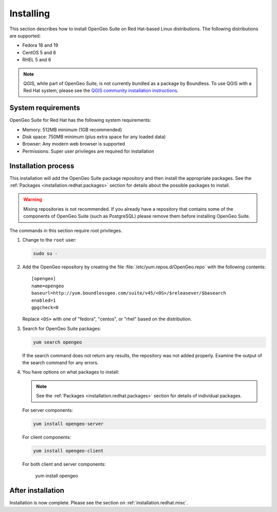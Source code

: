 .. _installation.redhat.install:

Installing
==========

This section describes how to install OpenGeo Suite on Red Hat-based Linux distributions. The following distributions are supported:

* Fedora 18 and 19
* CentOS 5 and 6
* RHEL 5 and 6

.. note:: QGIS, while part of OpenGeo Suite, is not currently bundled as a package by Boundless. To use QGIS with a Red Hat system, please see the `QGIS community installation instructions <https://www.qgis.org/en/site/forusers/download.html>`_.

System requirements
-------------------

OpenGeo Suite for Red Hat has the following system requirements:

* Memory: 512MB minimum (1GB recommended)
* Disk space: 750MB minimum (plus extra space for any loaded data)
* Browser: Any modern web browser is supported
* Permissions: Super user privileges are required for installation

Installation process
--------------------

This installation will add the OpenGeo Suite package repository and then install the appropriate packages. See the :ref:`Packages <installation.redhat.packages>` section for details about the possible packages to install.

.. warning:: Mixing repositories is not recommended. If you already have a repository that contains some of the components of OpenGeo Suite (such as PostgreSQL) please remove them before installing OpenGeo Suite. 

The commands in this section require root privileges. 

#. Change to the ``root`` user:

   .. code-block:: bash

      sudo su - 

#. Add the OpenGeo repository by creating the file :file:`/etc/yum.repos.d/OpenGeo.repo` with the following contents::

      [opengeo]
      name=opengeo
      baseurl=http://yum.boundlessgeo.com/suite/v45/<OS>/$releasever/$basearch
      enabled=1
      gpgcheck=0

   Replace ``<OS>`` with one of "fedora", "centos", or "rhel" based on the 
   distribution.

#. Search for OpenGeo Suite packages:

   .. code-block:: bash

      yum search opengeo

   If the search command does not return any results, the repository was not added properly. Examine the output of the search command for any errors. 

#. You have options on what packages to install:

   .. note::  See the :ref:`Packages <installation.redhat.packages>` section for details of individual packages.

   For server components:

   .. code-block:: bash

      yum install opengeo-server

   For client components:

   .. code-block:: bash

      yum install opengeo-client

   For both client and server components:

      yum install opengeo

After installation
------------------

Installation is now complete. Please see the section on :ref:`installation.redhat.misc`.
